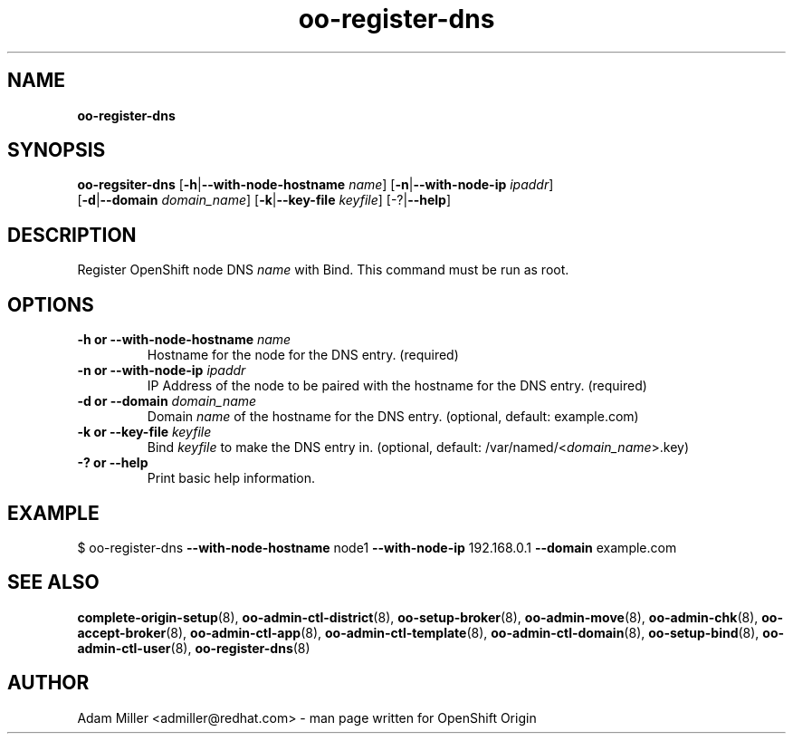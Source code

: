 .\" Text automatically generated by txt2man
.TH oo-register-dns 8 "26 October 2012" "" ""
.SH NAME
\fBoo-register-dns
\fB
.SH SYNOPSIS
.nf
.fam C
\fBoo-regsiter-dns\fP [\fB-h\fP|\fB--with-node-hostname\fP \fIname\fP] [\fB-n\fP|\fB--with-node-ip\fP \fIipaddr\fP] 
[\fB-d\fP|\fB--domain\fP \fIdomain_name\fP] [\fB-k\fP|\fB--key-file\fP \fIkeyfile\fP] [-?|\fB--help\fP]

.fam T
.fi
.fam T
.fi
.SH DESCRIPTION
Register OpenShift node DNS \fIname\fP with Bind. This command must be run as root.
.SH OPTIONS
.TP
.B
\fB-h\fP or \fB--with-node-hostname\fP \fIname\fP
Hostname for the node for the DNS entry. (required)
.TP
.B
\fB-n\fP or \fB--with-node-ip\fP \fIipaddr\fP
IP Address of the node to be paired with the hostname for the DNS entry. 
(required)
.TP
.B
\fB-d\fP or \fB--domain\fP \fIdomain_name\fP
Domain \fIname\fP of the hostname for the DNS entry. 
(optional, default: example.com)
.TP
.B
\fB-k\fP or \fB--key-file\fP \fIkeyfile\fP
Bind \fIkeyfile\fP to make the DNS entry in. 
(optional, default: /var/named/<\fIdomain_name\fP>.key)
.TP
.B
-? or \fB--help\fP
Print basic help information.
.SH EXAMPLE

$ oo-register-dns \fB--with-node-hostname\fP node1 \fB--with-node-ip\fP 192.168.0.1 
\fB--domain\fP example.com 
.SH SEE ALSO
\fBcomplete-origin-setup\fP(8), \fBoo-admin-ctl-district\fP(8), \fBoo-setup-broker\fP(8),
\fBoo-admin-move\fP(8), \fBoo-admin-chk\fP(8), \fBoo-accept-broker\fP(8), \fBoo-admin-ctl-app\fP(8),
\fBoo-admin-ctl-template\fP(8), \fBoo-admin-ctl-domain\fP(8), \fBoo-setup-bind\fP(8),
\fBoo-admin-ctl-user\fP(8), \fBoo-register-dns\fP(8)
.SH AUTHOR

Adam Miller <admiller@redhat.com> - man page written for OpenShift Origin 
